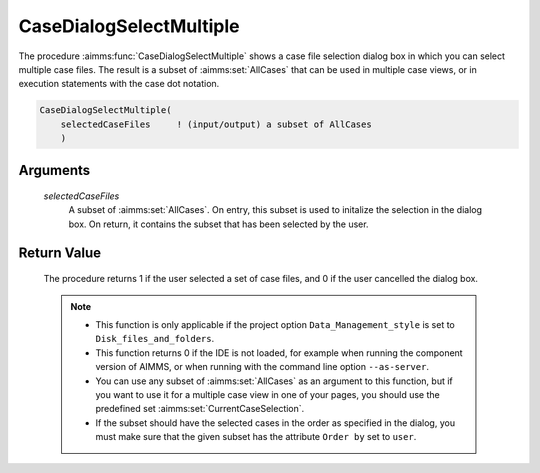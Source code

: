 .. aimms:procedure:: CaseDialogSelectMultiple(selectedCaseFiles)

.. _CaseDialogSelectMultiple:

CaseDialogSelectMultiple
========================

The procedure :aimms:func:`CaseDialogSelectMultiple` shows a case file selection
dialog box in which you can select multiple case files. The result is a
subset of :aimms:set:`AllCases` that can be used in multiple case views, or in
execution statements with the case dot notation.

.. code-block:: aimms

    CaseDialogSelectMultiple(
        selectedCaseFiles     ! (input/output) a subset of AllCases
        )

Arguments
---------

    *selectedCaseFiles*
        A subset of :aimms:set:`AllCases`. On entry, this subset is used to initalize the
        selection in the dialog box. On return, it contains the subset that has
        been selected by the user.

Return Value
------------

    The procedure returns 1 if the user selected a set of case files, and 0
    if the user cancelled the dialog box.

    .. note::

        -   This function is only applicable if the project option
            ``Data_Management_style`` is set to ``Disk_files_and_folders``.

        -   This function returns 0 if the IDE is not loaded, for example when
            running the component version of AIMMS, or when running with the
            command line option ``--as-server``.

        -   You can use any subset of :aimms:set:`AllCases` as an argument to this
            function, but if you want to use it for a multiple case view in one
            of your pages, you should use the predefined set :aimms:set:`CurrentCaseSelection`.

        -   If the subset should have the selected cases in the order as
            specified in the dialog, you must make sure that the given subset has
            the attribute ``Order by`` set to ``user``.

.. seealso::

    - The procedure :aimms:func:`CaseFileURLtoElement`.
    - The string parameter :aimms:set:`CaseFileURL`.
    - The set :aimms:set:`AllCases`.
